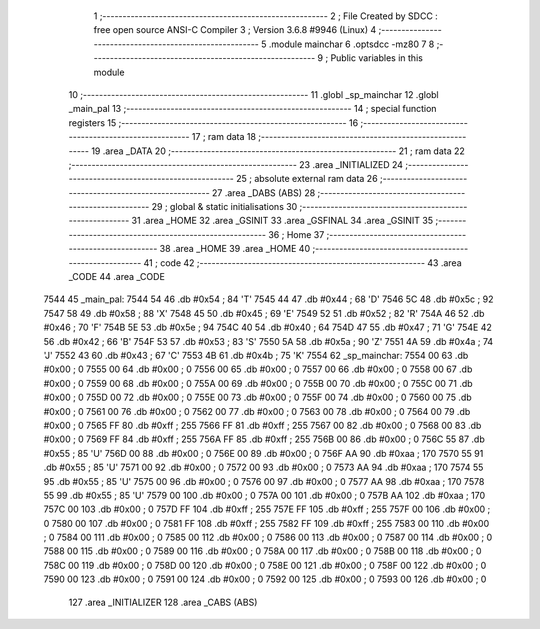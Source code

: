                               1 ;--------------------------------------------------------
                              2 ; File Created by SDCC : free open source ANSI-C Compiler
                              3 ; Version 3.6.8 #9946 (Linux)
                              4 ;--------------------------------------------------------
                              5 	.module mainchar
                              6 	.optsdcc -mz80
                              7 	
                              8 ;--------------------------------------------------------
                              9 ; Public variables in this module
                             10 ;--------------------------------------------------------
                             11 	.globl _sp_mainchar
                             12 	.globl _main_pal
                             13 ;--------------------------------------------------------
                             14 ; special function registers
                             15 ;--------------------------------------------------------
                             16 ;--------------------------------------------------------
                             17 ; ram data
                             18 ;--------------------------------------------------------
                             19 	.area _DATA
                             20 ;--------------------------------------------------------
                             21 ; ram data
                             22 ;--------------------------------------------------------
                             23 	.area _INITIALIZED
                             24 ;--------------------------------------------------------
                             25 ; absolute external ram data
                             26 ;--------------------------------------------------------
                             27 	.area _DABS (ABS)
                             28 ;--------------------------------------------------------
                             29 ; global & static initialisations
                             30 ;--------------------------------------------------------
                             31 	.area _HOME
                             32 	.area _GSINIT
                             33 	.area _GSFINAL
                             34 	.area _GSINIT
                             35 ;--------------------------------------------------------
                             36 ; Home
                             37 ;--------------------------------------------------------
                             38 	.area _HOME
                             39 	.area _HOME
                             40 ;--------------------------------------------------------
                             41 ; code
                             42 ;--------------------------------------------------------
                             43 	.area _CODE
                             44 	.area _CODE
   7544                      45 _main_pal:
   7544 54                   46 	.db #0x54	; 84	'T'
   7545 44                   47 	.db #0x44	; 68	'D'
   7546 5C                   48 	.db #0x5c	; 92
   7547 58                   49 	.db #0x58	; 88	'X'
   7548 45                   50 	.db #0x45	; 69	'E'
   7549 52                   51 	.db #0x52	; 82	'R'
   754A 46                   52 	.db #0x46	; 70	'F'
   754B 5E                   53 	.db #0x5e	; 94
   754C 40                   54 	.db #0x40	; 64
   754D 47                   55 	.db #0x47	; 71	'G'
   754E 42                   56 	.db #0x42	; 66	'B'
   754F 53                   57 	.db #0x53	; 83	'S'
   7550 5A                   58 	.db #0x5a	; 90	'Z'
   7551 4A                   59 	.db #0x4a	; 74	'J'
   7552 43                   60 	.db #0x43	; 67	'C'
   7553 4B                   61 	.db #0x4b	; 75	'K'
   7554                      62 _sp_mainchar:
   7554 00                   63 	.db #0x00	; 0
   7555 00                   64 	.db #0x00	; 0
   7556 00                   65 	.db #0x00	; 0
   7557 00                   66 	.db #0x00	; 0
   7558 00                   67 	.db #0x00	; 0
   7559 00                   68 	.db #0x00	; 0
   755A 00                   69 	.db #0x00	; 0
   755B 00                   70 	.db #0x00	; 0
   755C 00                   71 	.db #0x00	; 0
   755D 00                   72 	.db #0x00	; 0
   755E 00                   73 	.db #0x00	; 0
   755F 00                   74 	.db #0x00	; 0
   7560 00                   75 	.db #0x00	; 0
   7561 00                   76 	.db #0x00	; 0
   7562 00                   77 	.db #0x00	; 0
   7563 00                   78 	.db #0x00	; 0
   7564 00                   79 	.db #0x00	; 0
   7565 FF                   80 	.db #0xff	; 255
   7566 FF                   81 	.db #0xff	; 255
   7567 00                   82 	.db #0x00	; 0
   7568 00                   83 	.db #0x00	; 0
   7569 FF                   84 	.db #0xff	; 255
   756A FF                   85 	.db #0xff	; 255
   756B 00                   86 	.db #0x00	; 0
   756C 55                   87 	.db #0x55	; 85	'U'
   756D 00                   88 	.db #0x00	; 0
   756E 00                   89 	.db #0x00	; 0
   756F AA                   90 	.db #0xaa	; 170
   7570 55                   91 	.db #0x55	; 85	'U'
   7571 00                   92 	.db #0x00	; 0
   7572 00                   93 	.db #0x00	; 0
   7573 AA                   94 	.db #0xaa	; 170
   7574 55                   95 	.db #0x55	; 85	'U'
   7575 00                   96 	.db #0x00	; 0
   7576 00                   97 	.db #0x00	; 0
   7577 AA                   98 	.db #0xaa	; 170
   7578 55                   99 	.db #0x55	; 85	'U'
   7579 00                  100 	.db #0x00	; 0
   757A 00                  101 	.db #0x00	; 0
   757B AA                  102 	.db #0xaa	; 170
   757C 00                  103 	.db #0x00	; 0
   757D FF                  104 	.db #0xff	; 255
   757E FF                  105 	.db #0xff	; 255
   757F 00                  106 	.db #0x00	; 0
   7580 00                  107 	.db #0x00	; 0
   7581 FF                  108 	.db #0xff	; 255
   7582 FF                  109 	.db #0xff	; 255
   7583 00                  110 	.db #0x00	; 0
   7584 00                  111 	.db #0x00	; 0
   7585 00                  112 	.db #0x00	; 0
   7586 00                  113 	.db #0x00	; 0
   7587 00                  114 	.db #0x00	; 0
   7588 00                  115 	.db #0x00	; 0
   7589 00                  116 	.db #0x00	; 0
   758A 00                  117 	.db #0x00	; 0
   758B 00                  118 	.db #0x00	; 0
   758C 00                  119 	.db #0x00	; 0
   758D 00                  120 	.db #0x00	; 0
   758E 00                  121 	.db #0x00	; 0
   758F 00                  122 	.db #0x00	; 0
   7590 00                  123 	.db #0x00	; 0
   7591 00                  124 	.db #0x00	; 0
   7592 00                  125 	.db #0x00	; 0
   7593 00                  126 	.db #0x00	; 0
                            127 	.area _INITIALIZER
                            128 	.area _CABS (ABS)
